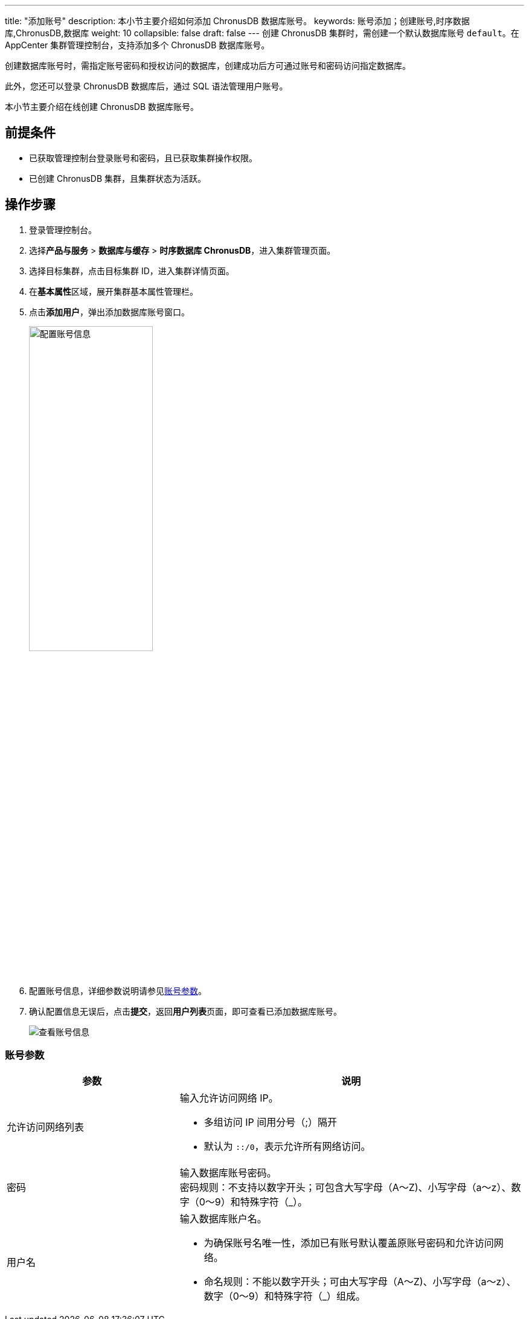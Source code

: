 ---
title: "添加账号"
description: 本小节主要介绍如何添加 ChronusDB 数据库账号。 
keywords: 账号添加；创建账号,时序数据库,ChronusDB,数据库 
weight: 10
collapsible: false
draft: false
---
创建 ChronusDB 集群时，需创建一个默认数据库账号 `default`。在 AppCenter 集群管理控制台，支持添加多个 ChronusDB 数据库账号。

创建数据库账号时，需指定账号密码和授权访问的数据库，创建成功后方可通过账号和密码访问指定数据库。

此外，您还可以登录 ChronusDB 数据库后，通过 SQL 语法管理用户账号。

本小节主要介绍在线创建 ChronusDB 数据库账号。

== 前提条件

* 已获取管理控制台登录账号和密码，且已获取集群操作权限。
* 已创建 ChronusDB 集群，且集群状态为``活跃``。

== 操作步骤

. 登录管理控制台。
. 选择**产品与服务** > *数据库与缓存* > *时序数据库 ChronusDB*，进入集群管理页面。
. 选择目标集群，点击目标集群 ID，进入集群详情页面。
. 在**基本属性**区域，展开集群基本属性管理栏。
. 点击**添加用户**，弹出添加数据库账号窗口。
+
image::/images/cloud_service/database/chronusdb/set_user_info.png[配置账号信息,50%]

. 配置账号信息，详细参数说明请参见<<_账号参数,账号参数>>。
. 确认配置信息无误后，点击**提交**，返回**用户列表**页面，即可查看已添加数据库账号。
+
image::/images/cloud_service/database/chronusdb/check_user.png[查看账号信息]

=== 账号参数

[cols="1,2"]
|===
| 参数 | 说明

| 允许访问网络列表
a| 输入允许访问网络 IP。

* 多组访问 IP 间用分号（;）隔开
* 默认为 `::/0`，表示允许所有网络访问。

| 密码
| 输入数据库账号密码。 +
密码规则：不支持以数字开头；可包含大写字母（A～Z)、小写字母（a～z）、数字（0～9）和特殊字符（_）。

| 用户名
a| 输入数据库账户名。

* 为确保账号名唯一性，添加已有账号默认覆盖原账号密码和允许访问网络。
* 命名规则：不能以数字开头；可由大写字母（A～Z)、小写字母（a～z）、数字（0～9）和特殊字符（_）组成。
|===
